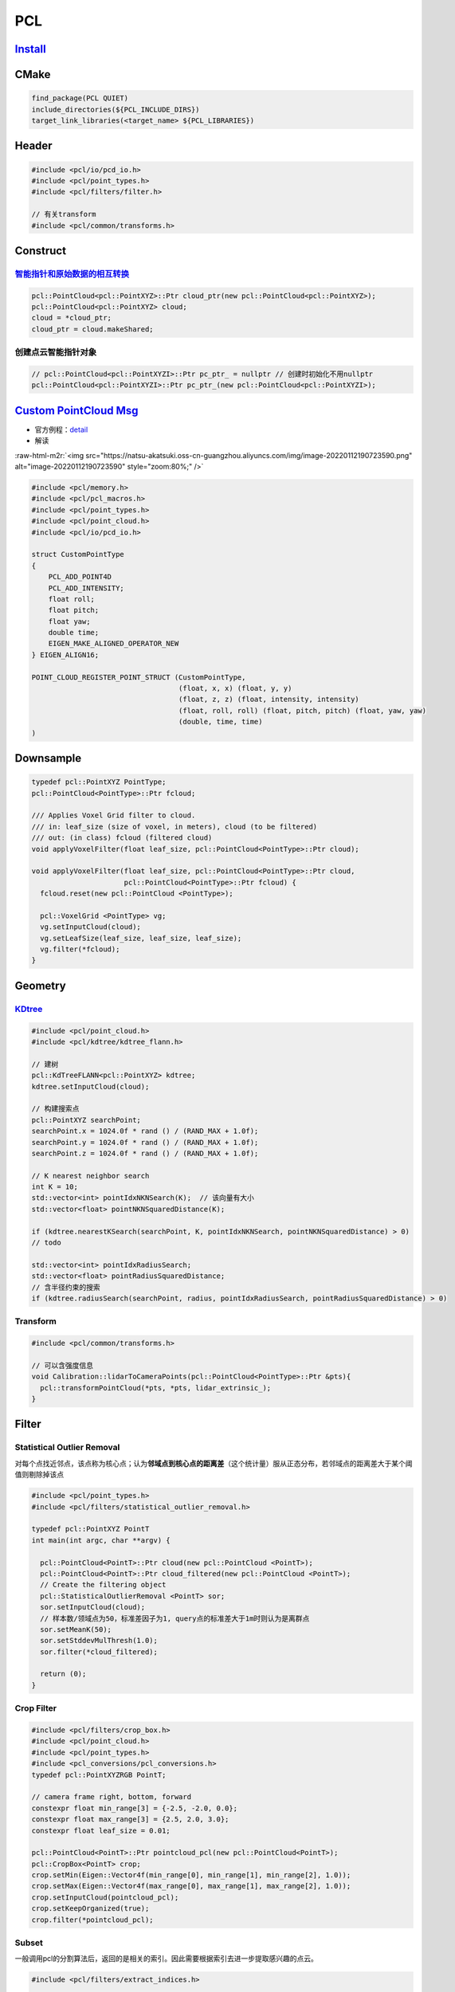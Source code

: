 .. role:: raw-html-m2r(raw)
   :format: html


PCL
===

`Install <https://pointclouds.org/downloads/>`_
---------------------------------------------------

.. prompt:: bash $,# auto

   $ sudo apt install libpcl-dev

CMake
-----

.. code-block:: cmake

   find_package(PCL QUIET)
   include_directories(${PCL_INCLUDE_DIRS})
   target_link_libraries(<target_name> ${PCL_LIBRARIES})

Header
------

.. code-block:: c++

   #include <pcl/io/pcd_io.h>
   #include <pcl/point_types.h>
   #include <pcl/filters/filter.h>

   // 有关transform
   #include <pcl/common/transforms.h>

Construct
---------

`智能指针和原始数据的相互转换 <https://blog.csdn.net/h287850870/article/details/80988552>`_
^^^^^^^^^^^^^^^^^^^^^^^^^^^^^^^^^^^^^^^^^^^^^^^^^^^^^^^^^^^^^^^^^^^^^^^^^^^^^^^^^^^^^^^^^^^^^^^

.. code-block:: c++

   pcl::PointCloud<pcl::PointXYZ>::Ptr cloud_ptr(new pcl::PointCloud<pcl::PointXYZ>);
   pcl::PointCloud<pcl::PointXYZ> cloud;
   cloud = *cloud_ptr;
   cloud_ptr = cloud.makeShared;

创建点云智能指针对象
^^^^^^^^^^^^^^^^^^^^

.. code-block:: c++

   // pcl::PointCloud<pcl::PointXYZI>::Ptr pc_ptr_ = nullptr // 创建时初始化不用nullptr
   pcl::PointCloud<pcl::PointXYZI>::Ptr pc_ptr_(new pcl::PointCloud<pcl::PointXYZI>);

`Custom PointCloud Msg <https://github.com/RobustFieldAutonomyLab/LeGO-LOAM/blob/master/LeGO-LOAM/include/utility.h>`_
--------------------------------------------------------------------------------------------------------------------------


* 官方例程：\ `detail <https://pcl.readthedocs.io/projects/tutorials/en/latest/adding_custom_ptype.html#example>`_
* 解读

:raw-html-m2r:`<img src="https://natsu-akatsuki.oss-cn-guangzhou.aliyuncs.com/img/image-20220112190723590.png" alt="image-20220112190723590" style="zoom:80%;" />`

.. code-block:: cpp

   #include <pcl/memory.h>
   #include <pcl/pcl_macros.h>
   #include <pcl/point_types.h>
   #include <pcl/point_cloud.h>
   #include <pcl/io/pcd_io.h>

   struct CustomPointType
   {
       PCL_ADD_POINT4D
       PCL_ADD_INTENSITY;
       float roll;
       float pitch;
       float yaw;
       double time;
       EIGEN_MAKE_ALIGNED_OPERATOR_NEW
   } EIGEN_ALIGN16;

   POINT_CLOUD_REGISTER_POINT_STRUCT (CustomPointType,
                                      (float, x, x) (float, y, y)
                                      (float, z, z) (float, intensity, intensity)
                                      (float, roll, roll) (float, pitch, pitch) (float, yaw, yaw)
                                      (double, time, time)
   )

Downsample
----------

.. code-block:: cpp

   typedef pcl::PointXYZ PointType;
   pcl::PointCloud<PointType>::Ptr fcloud;

   /// Applies Voxel Grid filter to cloud.
   /// in: leaf_size (size of voxel, in meters), cloud (to be filtered)
   /// out: (in class) fcloud (filtered cloud)
   void applyVoxelFilter(float leaf_size, pcl::PointCloud<PointType>::Ptr cloud);

   void applyVoxelFilter(float leaf_size, pcl::PointCloud<PointType>::Ptr cloud,
                         pcl::PointCloud<PointType>::Ptr fcloud) {
     fcloud.reset(new pcl::PointCloud <PointType>);

     pcl::VoxelGrid <PointType> vg;
     vg.setInputCloud(cloud);
     vg.setLeafSize(leaf_size, leaf_size, leaf_size);
     vg.filter(*fcloud);
   }

Geometry
--------

`KDtree <https://pcl.readthedocs.io/projects/tutorials/en/latest/kdtree_search.html#kdtree-search>`_
^^^^^^^^^^^^^^^^^^^^^^^^^^^^^^^^^^^^^^^^^^^^^^^^^^^^^^^^^^^^^^^^^^^^^^^^^^^^^^^^^^^^^^^^^^^^^^^^^^^^^^^^

.. code-block:: c++

   #include <pcl/point_cloud.h>
   #include <pcl/kdtree/kdtree_flann.h>

   // 建树
   pcl::KdTreeFLANN<pcl::PointXYZ> kdtree;
   kdtree.setInputCloud(cloud);

   // 构建搜索点
   pcl::PointXYZ searchPoint;
   searchPoint.x = 1024.0f * rand () / (RAND_MAX + 1.0f);
   searchPoint.y = 1024.0f * rand () / (RAND_MAX + 1.0f);
   searchPoint.z = 1024.0f * rand () / (RAND_MAX + 1.0f);

   // K nearest neighbor search
   int K = 10;
   std::vector<int> pointIdxNKNSearch(K);  // 该向量有大小
   std::vector<float> pointNKNSquaredDistance(K);

   if (kdtree.nearestKSearch(searchPoint, K, pointIdxNKNSearch, pointNKNSquaredDistance) > 0)
   // todo

   std::vector<int> pointIdxRadiusSearch;
   std::vector<float> pointRadiusSquaredDistance;
   // 含半径约束的搜索
   if (kdtree.radiusSearch(searchPoint, radius, pointIdxRadiusSearch, pointRadiusSquaredDistance) > 0)

Transform
^^^^^^^^^

.. code-block:: c++

   #include <pcl/common/transforms.h>

   // 可以含强度信息
   void Calibration::lidarToCameraPoints(pcl::PointCloud<PointType>::Ptr &pts){
     pcl::transformPointCloud(*pts, *pts, lidar_extrinsic_);
   }

Filter
------

Statistical Outlier Removal
^^^^^^^^^^^^^^^^^^^^^^^^^^^

对每个点找近邻点，该点称为核心点；认为\ **邻域点到核心点的距离差**\ （这个统计量）服从正态分布，若邻域点的距离差大于某个阈值则剔除掉该点

.. code-block:: c++

   #include <pcl/point_types.h>
   #include <pcl/filters/statistical_outlier_removal.h>

   typedef pcl::PointXYZ PointT
   int main(int argc, char **argv) {

     pcl::PointCloud<PointT>::Ptr cloud(new pcl::PointCloud <PointT>);
     pcl::PointCloud<PointT>::Ptr cloud_filtered(new pcl::PointCloud <PointT>);
     // Create the filtering object
     pcl::StatisticalOutlierRemoval <PointT> sor;
     sor.setInputCloud(cloud);
     // 样本数/领域点为50，标准差因子为1, query点的标准差大于1m时则认为是离群点
     sor.setMeanK(50);
     sor.setStddevMulThresh(1.0);
     sor.filter(*cloud_filtered);

     return (0);
   }

Crop Filter
^^^^^^^^^^^

.. code-block:: c++

   #include <pcl/filters/crop_box.h>
   #include <pcl/point_cloud.h>
   #include <pcl/point_types.h>
   #include <pcl_conversions/pcl_conversions.h>
   typedef pcl::PointXYZRGB PointT;

   // camera frame right, bottom, forward
   constexpr float min_range[3] = {-2.5, -2.0, 0.0};
   constexpr float max_range[3] = {2.5, 2.0, 3.0};
   constexpr float leaf_size = 0.01;

   pcl::PointCloud<PointT>::Ptr pointcloud_pcl(new pcl::PointCloud<PointT>);
   pcl::CropBox<PointT> crop;
   crop.setMin(Eigen::Vector4f(min_range[0], min_range[1], min_range[2], 1.0));
   crop.setMax(Eigen::Vector4f(max_range[0], max_range[1], max_range[2], 1.0));
   crop.setInputCloud(pointcloud_pcl);
   crop.setKeepOrganized(true);
   crop.filter(*pointcloud_pcl);

Subset
^^^^^^

一般调用pcl的分割算法后，返回的是相关的索引。因此需要根据索引去进一步提取感兴趣的点云。

.. code-block:: c++

   #include <pcl/filters/extract_indices.h>

   pcl::PointCloud<pcl::PointXYZ>::Ptr input(new pcl::PointCloud<pcl::PointXYZ>);
   pcl::PointCloud<pcl::PointXYZ>::Ptr output(new pcl::PointCloud<pcl::PointXYZ>);
   // Create the filtering object
   pcl::ExtractIndices<pcl::PointXYZ> extract;
   // Extract the inliers
   extract.setInputCloud(input);
   // 点云索引
   extract.setIndices(index_ptr);
   // true：反相提取点云
   extract.setNegative(false);
   extract.filter(*output);

IO
--

`Write <https://pcl.readthedocs.io/projects/tutorials/en/latest/writing_pcd.html#writing-pcd>`_
^^^^^^^^^^^^^^^^^^^^^^^^^^^^^^^^^^^^^^^^^^^^^^^^^^^^^^^^^^^^^^^^^^^^^^^^^^^^^^^^^^^^^^^^^^^^^^^^^^^


.. image:: https://natsu-akatsuki.oss-cn-guangzhou.aliyuncs.com/img/image-20211022000542975.png
   :target: https://natsu-akatsuki.oss-cn-guangzhou.aliyuncs.com/img/image-20211022000542975.png
   :alt: image-20211022000542975



* 旧式接口

.. code-block:: c++

   // 以下均为以前的API，现已统一用savePCDFile来替代
   pcl::io::savePCDFileASCII("file.pcd", cloud);
   pcl::io::savePCDFileBinary("file.pcd", cloud);
   pcl::io::savePCDFileBinaryCompressed("file.pcd",cloud);

`Read <https://pcl.readthedocs.io/projects/tutorials/en/latest/reading_pcd.html#reading-pcd>`_
^^^^^^^^^^^^^^^^^^^^^^^^^^^^^^^^^^^^^^^^^^^^^^^^^^^^^^^^^^^^^^^^^^^^^^^^^^^^^^^^^^^^^^^^^^^^^^^^^^

.. code-block:: c++

   typedef pcl::PointXYZ PointType;
   pcl::PointCloud<PointType>::Ptr cloud(new pcl::PointCloud<PointType>);
   if (pcl::io::loadPCDFile<PointType>("file.pcd", *cloud) == -1) {
       PCL_ERROR("Couldn't read file\n");
       return (-1);
   }

Visualize
---------

Pseudo Color
^^^^^^^^^^^^


* 基于强度信息进行\ `分段线性拉伸 <https://blog.csdn.net/huqiang_823/article/details/81054507>`_\ 得到RGB，增强点云间的对比度，提高可视化效果，具体代码参考\ `实例 <https://github.com/Livox-SDK/livox_horizon_loam/blob/master/src/laserMapping.cpp#L168>`_

.. code-block:: c++

   void RGBpointAssociateToMap(PointType const *const pi,
                               pcl::PointXYZRGB *const po) {
     Eigen::Vector3d point_curr(pi->x, pi->y, pi->z);
     Eigen::Vector3d point_w = q_w_curr * point_curr + t_w_curr;
     po->x = point_w.x();
     po->y = point_w.y();
     po->z = point_w.z();
     int reflection_map = pi->curvature * 10;
     if (reflection_map < 30) {
       int green = (reflection_map * 255 / 30);
       po->r = 0;
       po->g = green & 0xff;
       po->b = 0xff;
     } else if (reflection_map < 90) {
       int blue = (((90 - reflection_map) * 255) / 60);
       po->r = 0x0;
       po->g = 0xff;
       po->b = blue & 0xff;
     } else if (reflection_map < 150) {
       int red = ((reflection_map - 90) * 255 / 60);
       po->r = red & 0xff;
       po->g = 0xff;
       po->b = 0x0;
     } else {
       int green = (((255 - reflection_map) * 255) / (255 - 150));
       po->r = 0xff;
       po->g = green & 0xff;
       po->b = 0;
     }
   }

rviz
^^^^

.. code-block:: python

   def bgr_to_hex(color_np):
       """
       Args:
           color_np:{n,3} [b,g,r]
           b = color_np[:, 0]
           g = color_np[:, 1]
           r = color_np[:, 2]
       """

       rgb_arr = np.array((color_np[:, 2] << 16) | (color_np[:, 1] << 8) | \
                          (color_np[:, 0] << 0), dtype=np.uint32)
       # 实测上只能用这种方式修改，不能使用astype转换
       rgb_arr.dtype = np.float32
       return rgb_arr

:raw-html-m2r:`<img src="https://natsu-akatsuki.oss-cn-guangzhou.aliyuncs.com/img/image-20210911215651517.png" alt="image-20210911215651517" style="zoom: 67%;" />`

ROS
---

Convert
^^^^^^^

PCL to ROS
~~~~~~~~~~

.. code-block:: c++

   pcl::PointCloud<pcl::PointXYZRGB> colored_pointcloud;
   sensor_msgs::PointCloud2 output_msg;

   pcl::toROSMsg(colored_pointcloud, output_msg);
   output_msg.header = input.header;
   instance_pointcloud_pub_.publish(output_msg);

`Transform <http://docs.ros.org/en/indigo/api/pcl_ros/html/namespacepcl__ros.html#a34090d5c8739e1a31749ccf0fd807f91>`_
~~~~~~~~~~~~~~~~~~~~~~~~~~~~~~~~~~~~~~~~~~~~~~~~~~~~~~~~~~~~~~~~~~~~~~~~~~~~~~~~~~~~~~~~~~~~~~~~~~~~~~~~~~~~~~~~~~~~~~~~~~


* ``ROS Pointcloud`` + ``ROS TF`` + ``Eigen TF``

.. code-block:: c++

   bool LidarApolloInstanceSegmentation::transformCloud(const sensor_msgs::PointCloud2& input, sensor_msgs::PointCloud2& transformed_cloud, float z_offset)
   {
     // transform pointcloud to target_frame
     if (target_frame_ != input.header.frame_id)
     {
       try
       {
         geometry_msgs::TransformStamped transform_stamped;
         // 得到target_frame_->input_frame的坐标系变换；input_frame在target_frame_的位姿；将input_frame的点云转换到target_frame_的坐标变换
         transform_stamped =
             tf_buffer_.lookupTransform(target_frame_, input.header.frame_id, input.header.stamp, ros::Duration(0.5));
         Eigen::Matrix4f affine_matrix = tf2::transformToEigen(transform_stamped.transform).matrix().cast<float>();
         pcl_ros::transformPointCloud(affine_matrix, input, transformed_cloud);
         transformed_cloud.header.frame_id = target_frame_;
       }
       catch (tf2::TransformException& ex)
       {
         ROS_WARN("%s", ex.what());
         return false;
       }
     }
     else
     {
       transformed_cloud = input;
     }

     // move pointcloud z_offset in z axis
     // 点云z数据 + z_offset
     sensor_msgs::PointCloud2 pointcloud_with_z_offset;
     Eigen::Affine3f z_up_translation(Eigen::Translation3f(0, 0, z_offset));
     Eigen::Matrix4f z_up_transform = z_up_translation.matrix();
     pcl_ros::transformPointCloud(z_up_transform, transformed_cloud, transformed_cloud);

     return true;
   }

.. note:: PCL有一个点云TF的接口；对于对点的坐标进行变换的话，不是用遍历的方案，而是采用矩阵相乘的方式


Q&A
---

反射强度与材料的关系
^^^^^^^^^^^^^^^^^^^^


* 以下资料参考速腾16线数据手册

.. list-table::
   :header-rows: 1

   * - 材料
     - 反射强度
   * - 黑色介质+漫反射
     - 约等于0
   * - 白色介质+漫反射
     - 小于100
   * - 半反透介质+镜面反射
     - 大于100
   * - 全反射
     - 等于255


Tool
----

CloudCompare
^^^^^^^^^^^^

`Install <http://www.cloudcompare.org/>`_
~~~~~~~~~~~~~~~~~~~~~~~~~~~~~~~~~~~~~~~~~~~~~

.. prompt:: bash $,# auto

   # 方法一：可以直接使用apt安装，但是不支持pcd点云文件的导入
   $ sudo apt install cloudcompare
   # 方法二：使用snap安装，但是需要更换到edge版本
   $ sudo snap install cloudcompare
   $ sudo snap refresh --edge cloudcompare

Q&A
~~~


* `为什么cloudcompare没有撤销操作 <http://www.danielgm.net/cc/forum/viewtopic.php?t=1257>`_
* `CloudCompare支持的文件格式 <https://www.cloudcompare.org/doc/wiki/index.php?title=FILE_I/O>`_

Reference
~~~~~~~~~


* `官方教程 <http://www.cloudcompare.org/tutorials.html>`_\ ：包括剔除点云（仅支持2D裁剪）、配准（自动配准、交互式配准：自己选配准点）

Reference
---------


* `pcl official wiki <https://pcl.readthedocs.io/projects/tutorials/en/latest/>`_
